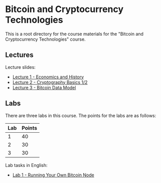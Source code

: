 * Bitcoin and Cryptocurrency Technologies

This is a root directory for the course materials for the "Bitcoin and
Cryptocurrency Technologies" course.


** Lectures

Lecture slides:
  - [[../l1-economics-and-history][Lecture 1 - Economics and History]]
  - [[../l2-cryptography-basics][Lecture 2 - Cryptography Basics 1/2]]
  - [[../l3-bitcoin-data-model][Lecture 3 - Bitcoin Data Model]]


** Labs

There are three labs in this course. The points for the labs are as follows:

|-----+--------|
| Lab | Points |
|-----+--------|
|   1 |     40 |
|-----+--------|
|   2 |     30 |
|-----+--------|
|   3 |     30 |
|-----+--------|

Lab tasks in English:
  - [[./labs/lab1-english.org][Lab 1 - Running Your Own Bitcoin Node]]

